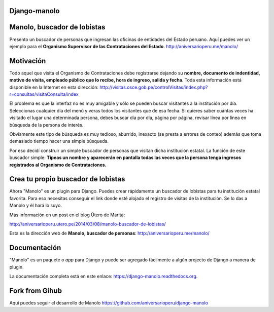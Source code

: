 Django-manolo
=============

|Pypi index| |Build Status| |Dependencies status| |Cover alls| |Download numbers|

Manolo, buscador de lobistas
============================

Presento un buscador de personas que ingresan las oficinas de
entidades del Estado peruano. Aquí puedes ver un ejemplo para el 
**Organismo Supervisor de las Contrataciones del Estado**.
http://aniversarioperu.me/manolo/

Motivación
==========

Todo aquel que visita el Organismo de Contrataciones debe registrarse
dejando su **nombre, documento de indentidad, motivo de visita, empleado
público que lo recibe, hora de ingreso, salida y fecha**. Toda esta
información está disponible en la Internet en esta dirección:
http://visitas.osce.gob.pe/controlVisitas/index.php?r=consultas/visitaConsulta/index

El problema es que la interfaz no es muy amigable y sólo se pueden
buscar visitantes a la institución por día. Seleccionas cualquier día
del menú y veras todos los visitantes que de esa fecha. Si quieres saber
cuántas veces ha visitado el lugar una determinada persona, debes buscar
día por día, página por página, revisar línea por línea en búsqueda de
la persona de interés.

Obviamente este tipo de búsqueda es muy tedioso, aburrido, inexacto (se
presta a errores de conteo) además que toma demasiado tiempo hacer una
simple búsqueda.

Por eso decidí construir un simple buscador de personas que visitan
dicha institución estatal. La función de este buscador simple: **Tipeas
un nombre y aparecerán en pantalla todas las veces que la persona tenga
ingresos registrados al Organismo de Contrataciones.**

Crea tu propio buscador de lobistas
===================================
Ahora "Manolo" es un plugin para Django. Puedes crear rápidamente un
buscador de lobistas para tu institución estatal favorita. Para eso
necesitas conseguir el link donde esté alojado el registro de visitas de la
institución. Se lo das a Manolo y él hará lo suyo.

Más información en un post en el blog Útero de Marita:

http://aniversarioperu.utero.pe/2014/03/08/manolo-buscador-de-lobistas/

Esta es la dirección web de **Manolo, buscador de personas**:
http://aniversarioperu.me/manolo/

Documentación
=============

"Manolo" es un paquete o *app* para Django y puede ser agregado
fácilmente a algún projecto de Django a manera de plugin.

La documentación completa está en este enlace:
https://django-manolo.readthedocs.org.

Fork from Gihub
==================
Aqui puedes seguir el desarrollo de Manolo
https://github.com/aniversarioperu/django-manolo

.. |Pypi index| image:: https://badge.fury.io/py/django-manolo.svg
   :target: https://badge.fury.io/py/django-manolo
.. |Build Status| image:: https://travis-ci.org/aniversarioperu/django-manolo.png?branch=master
   :target: https://travis-ci.org/aniversarioperu/django-manolo
.. |Cover alls| image:: https://coveralls.io/repos/aniversarioperu/django-manolo/badge.png?branch=master
   :target: https://coveralls.io/r/aniversarioperu/django-manolo?branch=master

.. |Dependencies status| image:: https://gemnasium.com/aniversarioperu/django-manolo.svg
   :target: https://gemnasium.com/aniversarioperu/django-manolo
.. |Download numbers| image:: https://pypip.in/download/django-manolo/badge.svg
   :target: https://crate.io/packages/django-manolo
   :alt: Downloads